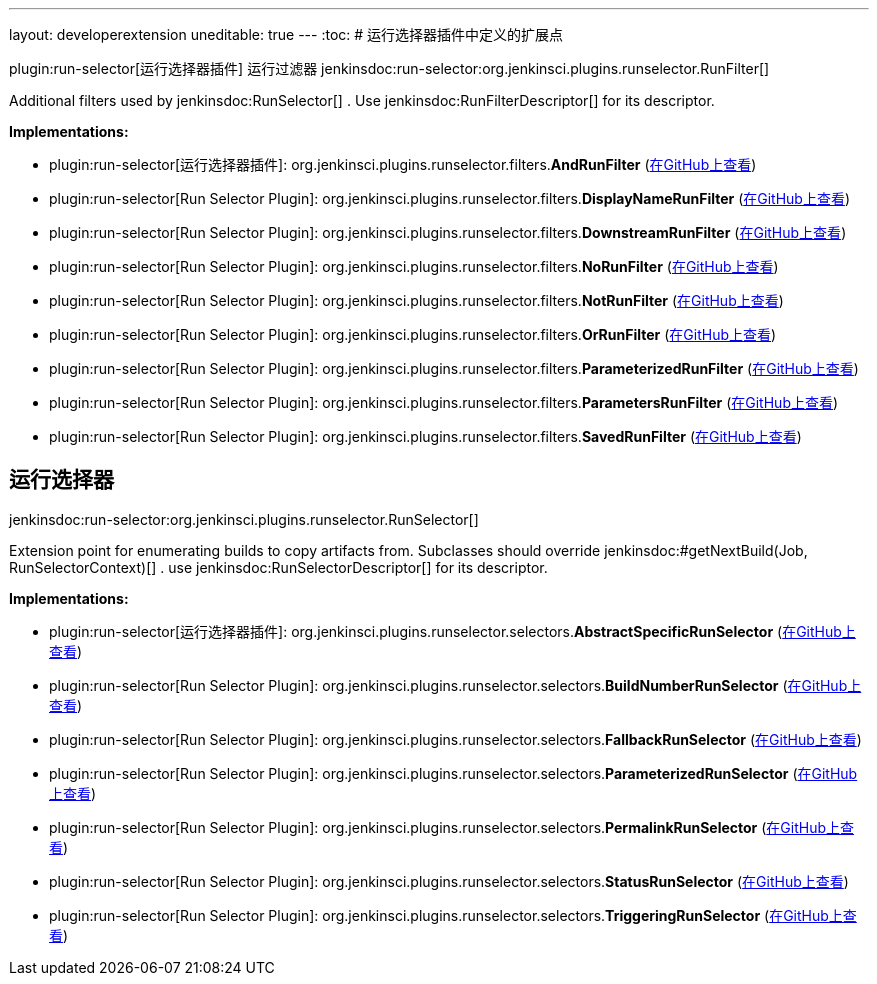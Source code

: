 ---
layout: developerextension
uneditable: true
---
:toc:
# 运行选择器插件中定义的扩展点

plugin:run-selector[运行选择器插件]
运行过滤器
+jenkinsdoc:run-selector:org.jenkinsci.plugins.runselector.RunFilter[]+

+++ Additional filters used by+++ jenkinsdoc:RunSelector[] +++.+++ +++ Use+++ jenkinsdoc:RunFilterDescriptor[] +++for its descriptor.+++


**Implementations:**

* plugin:run-selector[运行选择器插件]: org.+++<wbr/>+++jenkinsci.+++<wbr/>+++plugins.+++<wbr/>+++runselector.+++<wbr/>+++filters.+++<wbr/>+++**AndRunFilter** (link:https://github.com/jenkinsci/run-selector-plugin/search?q=AndRunFilter&type=Code[在GitHub上查看])
* plugin:run-selector[Run Selector Plugin]: org.+++<wbr/>+++jenkinsci.+++<wbr/>+++plugins.+++<wbr/>+++runselector.+++<wbr/>+++filters.+++<wbr/>+++**DisplayNameRunFilter** (link:https://github.com/jenkinsci/run-selector-plugin/search?q=DisplayNameRunFilter&type=Code[在GitHub上查看])
* plugin:run-selector[Run Selector Plugin]: org.+++<wbr/>+++jenkinsci.+++<wbr/>+++plugins.+++<wbr/>+++runselector.+++<wbr/>+++filters.+++<wbr/>+++**DownstreamRunFilter** (link:https://github.com/jenkinsci/run-selector-plugin/search?q=DownstreamRunFilter&type=Code[在GitHub上查看])
* plugin:run-selector[Run Selector Plugin]: org.+++<wbr/>+++jenkinsci.+++<wbr/>+++plugins.+++<wbr/>+++runselector.+++<wbr/>+++filters.+++<wbr/>+++**NoRunFilter** (link:https://github.com/jenkinsci/run-selector-plugin/search?q=NoRunFilter&type=Code[在GitHub上查看])
* plugin:run-selector[Run Selector Plugin]: org.+++<wbr/>+++jenkinsci.+++<wbr/>+++plugins.+++<wbr/>+++runselector.+++<wbr/>+++filters.+++<wbr/>+++**NotRunFilter** (link:https://github.com/jenkinsci/run-selector-plugin/search?q=NotRunFilter&type=Code[在GitHub上查看])
* plugin:run-selector[Run Selector Plugin]: org.+++<wbr/>+++jenkinsci.+++<wbr/>+++plugins.+++<wbr/>+++runselector.+++<wbr/>+++filters.+++<wbr/>+++**OrRunFilter** (link:https://github.com/jenkinsci/run-selector-plugin/search?q=OrRunFilter&type=Code[在GitHub上查看])
* plugin:run-selector[Run Selector Plugin]: org.+++<wbr/>+++jenkinsci.+++<wbr/>+++plugins.+++<wbr/>+++runselector.+++<wbr/>+++filters.+++<wbr/>+++**ParameterizedRunFilter** (link:https://github.com/jenkinsci/run-selector-plugin/search?q=ParameterizedRunFilter&type=Code[在GitHub上查看])
* plugin:run-selector[Run Selector Plugin]: org.+++<wbr/>+++jenkinsci.+++<wbr/>+++plugins.+++<wbr/>+++runselector.+++<wbr/>+++filters.+++<wbr/>+++**ParametersRunFilter** (link:https://github.com/jenkinsci/run-selector-plugin/search?q=ParametersRunFilter&type=Code[在GitHub上查看])
* plugin:run-selector[Run Selector Plugin]: org.+++<wbr/>+++jenkinsci.+++<wbr/>+++plugins.+++<wbr/>+++runselector.+++<wbr/>+++filters.+++<wbr/>+++**SavedRunFilter** (link:https://github.com/jenkinsci/run-selector-plugin/search?q=SavedRunFilter&type=Code[在GitHub上查看])


## 运行选择器
+jenkinsdoc:run-selector:org.jenkinsci.plugins.runselector.RunSelector[]+

+++ Extension point for enumerating builds to copy artifacts from.+++ +++ Subclasses should override+++ jenkinsdoc:#getNextBuild(Job, RunSelectorContext)[] +++.+++ +++ use+++ jenkinsdoc:RunSelectorDescriptor[] +++for its descriptor.+++


**Implementations:**

* plugin:run-selector[运行选择器插件]: org.+++<wbr/>+++jenkinsci.+++<wbr/>+++plugins.+++<wbr/>+++runselector.+++<wbr/>+++selectors.+++<wbr/>+++**AbstractSpecificRunSelector** (link:https://github.com/jenkinsci/run-selector-plugin/search?q=AbstractSpecificRunSelector&type=Code[在GitHub上查看])
* plugin:run-selector[Run Selector Plugin]: org.+++<wbr/>+++jenkinsci.+++<wbr/>+++plugins.+++<wbr/>+++runselector.+++<wbr/>+++selectors.+++<wbr/>+++**BuildNumberRunSelector** (link:https://github.com/jenkinsci/run-selector-plugin/search?q=BuildNumberRunSelector&type=Code[在GitHub上查看])
* plugin:run-selector[Run Selector Plugin]: org.+++<wbr/>+++jenkinsci.+++<wbr/>+++plugins.+++<wbr/>+++runselector.+++<wbr/>+++selectors.+++<wbr/>+++**FallbackRunSelector** (link:https://github.com/jenkinsci/run-selector-plugin/search?q=FallbackRunSelector&type=Code[在GitHub上查看])
* plugin:run-selector[Run Selector Plugin]: org.+++<wbr/>+++jenkinsci.+++<wbr/>+++plugins.+++<wbr/>+++runselector.+++<wbr/>+++selectors.+++<wbr/>+++**ParameterizedRunSelector** (link:https://github.com/jenkinsci/run-selector-plugin/search?q=ParameterizedRunSelector&type=Code[在GitHub上查看])
* plugin:run-selector[Run Selector Plugin]: org.+++<wbr/>+++jenkinsci.+++<wbr/>+++plugins.+++<wbr/>+++runselector.+++<wbr/>+++selectors.+++<wbr/>+++**PermalinkRunSelector** (link:https://github.com/jenkinsci/run-selector-plugin/search?q=PermalinkRunSelector&type=Code[在GitHub上查看])
* plugin:run-selector[Run Selector Plugin]: org.+++<wbr/>+++jenkinsci.+++<wbr/>+++plugins.+++<wbr/>+++runselector.+++<wbr/>+++selectors.+++<wbr/>+++**StatusRunSelector** (link:https://github.com/jenkinsci/run-selector-plugin/search?q=StatusRunSelector&type=Code[在GitHub上查看])
* plugin:run-selector[Run Selector Plugin]: org.+++<wbr/>+++jenkinsci.+++<wbr/>+++plugins.+++<wbr/>+++runselector.+++<wbr/>+++selectors.+++<wbr/>+++**TriggeringRunSelector** (link:https://github.com/jenkinsci/run-selector-plugin/search?q=TriggeringRunSelector&type=Code[在GitHub上查看])

